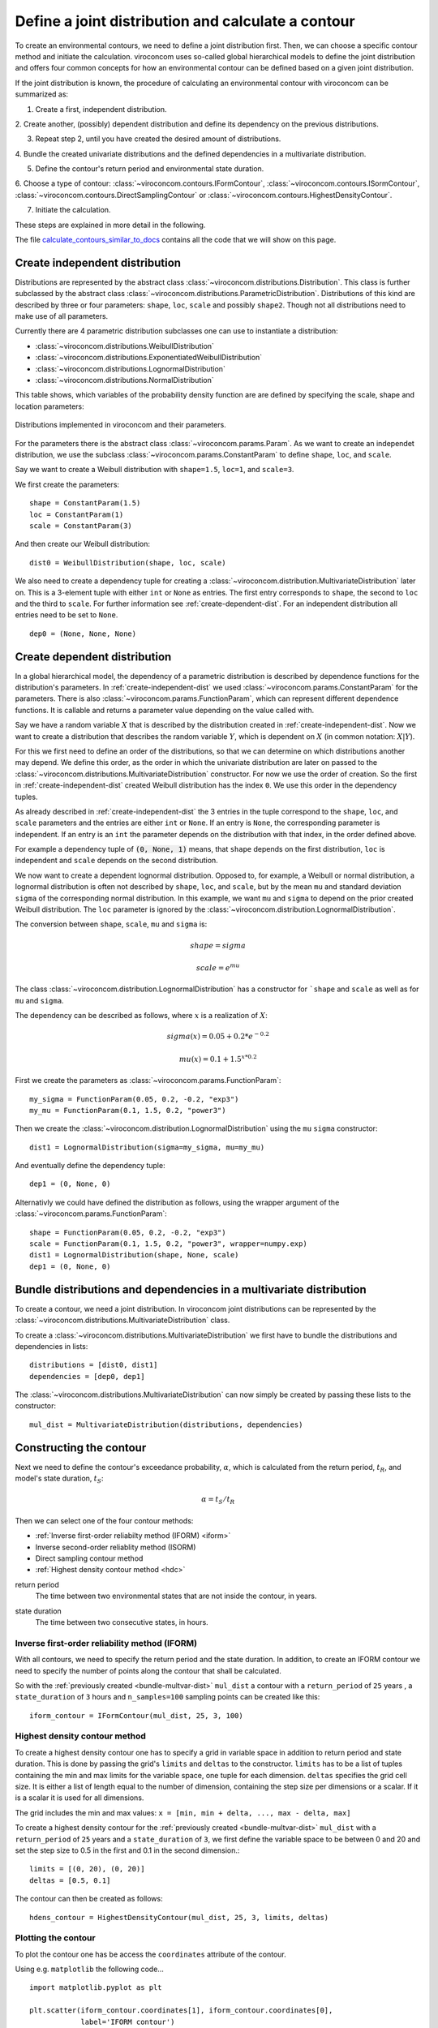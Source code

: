 ***************************************************
Define a joint distribution and calculate a contour
***************************************************
To create an environmental contours, we need to define a joint distribution first.
Then, we can choose a specific contour method and initiate the calculation.
viroconcom uses so-called global hierarchical models to define the joint
distribution and offers four common concepts for how an environmental
contour can be defined based on a given joint distribution.

If the joint distribution is known, the procedure of calculating an environmental
contour with viroconcom can be summarized as:

1. Create a first, independent distribution.

2. Create another, (possibly) dependent distribution and define its dependency
on the previous distributions.

3. Repeat step 2, until you have created the desired amount of distributions.

4. Bundle the created univariate distributions and the defined dependencies
in a multivariate distribution.

5. Define the contour's return period and environmental state duration.

6. Choose a type of contour:
:class:`~viroconcom.contours.IFormContour`,
:class:`~viroconcom.contours.ISormContour`,
:class:`~viroconcom.contours.DirectSamplingContour` or
:class:`~viroconcom.contours.HighestDensityContour`.

7. Initiate the calculation.

These steps are explained in more detail in the following.

The file calculate_contours_similar_to_docs_ contains all the code that we will
show on this page.

.. _calculate_contours_similar_to_docs: https://github.com/virocon-organization/viroconcom/blob/master/examples/calculate_contours_similar_to_docs.py

.. _create-independent-dist:

Create independent distribution
===============================

Distributions are represented by the abstract class
:class:`~viroconcom.distributions.Distribution`. This class is further
subclassed by the abstract class
:class:`~viroconcom.distributions.ParametricDistribution`. Distributions of
this kind are described by three or four parameters:
``shape``, ``loc``, ``scale`` and possibly ``shape2``.
Though not all distributions need to make use of all parameters.

Currently there are 4 parametric distribution subclasses one can use to
instantiate a distribution:

* :class:`~viroconcom.distributions.WeibullDistribution`
* :class:`~viroconcom.distributions.ExponentiatedWeibullDistribution`
* :class:`~viroconcom.distributions.LognormalDistribution`
* :class:`~viroconcom.distributions.NormalDistribution`

This table shows, which variables of the probability density function are are
defined by specifying the scale, shape and location parameters:

.. figure:: distributions_with_parameters.png
   :alt: Distributions implemented in viroconcom and their parameters.
   :align: center

   Distributions implemented in viroconcom and their parameters.


For the parameters there is the abstract class
:class:`~viroconcom.params.Param`. As we want to create an independet
distribution, we use the subclass :class:`~viroconcom.params.ConstantParam` to
define ``shape``, ``loc``, and ``scale``.

Say we want to create a Weibull distribution with ``shape=1.5``, ``loc=1``,
and ``scale=3``.

We first create the parameters::

    shape = ConstantParam(1.5)
    loc = ConstantParam(1)
    scale = ConstantParam(3)


And then create our Weibull distribution::

    dist0 = WeibullDistribution(shape, loc, scale)

We also need to create a dependency tuple for creating a
:class:`~viroconcom.distribution.MultivariateDistribution` later on.
This is a 3-element tuple with either ``int`` or ``None`` as entries.
The first entry corresponds to ``shape``, the second to ``loc`` and the third
to ``scale``. For further information see :ref:`create-dependent-dist`.
For an independent distribution all entries need to be set to ``None``. ::

    dep0 = (None, None, None)


.. _create-dependent-dist:

Create dependent distribution
=============================

In a global hierarchical model, the dependency of a parametric distribution is
described by dependence functions for the distribution's parameters.
In :ref:`create-independent-dist` we used
:class:`~viroconcom.params.ConstantParam` for the parameters. There is also
:class:`~viroconcom.params.FunctionParam`, which can represent different
dependence functions. It is callable and returns a parameter value depending
on the value called with.

Say we have a random variable :math:`X` that is described by the distribution
created in :ref:`create-independent-dist`. Now we want to create a
distribution that describes the random variable :math:`Y`, which is dependent
on :math:`X` (in common notation: :math:`X|Y`).

For this we first need to define an order of the distributions, so that we
can determine on which distributions another may depend. We define this order,
as the order in which the univariate distribution are later on passed to
the :class:`~viroconcom.distributions.MultivariateDistribution` constructor.
For now we use the order of creation. So the first in
:ref:`create-independent-dist` created Weibull distribution has the
index ``0``. We use this order in the dependency tuples.

As already described in :ref:`create-independent-dist` the 3 entries in the
tuple correspond to the ``shape``, ``loc``,  and ``scale`` parameters and the
entries are either ``int`` or ``None``. If an entry is ``None``, the
corresponding parameter is independent. If an entry is an ``int`` the parameter
depends on the distribution with that index, in the order defined above.

For example a dependency tuple of :code:`(0, None, 1)` means, that ``shape``
depends on the first distribution, ``loc`` is independent and ``scale``
depends on the second distribution.

We now want to create a dependent lognormal distribution. Opposed to, for
example, a Weibull or normal distribution, a lognormal distribution is often
not described by ``shape``, ``loc``,  and ``scale``, but by the
mean ``mu`` and standard deviation ``sigma`` of the corresponding normal
distribution. In this example, we want ``mu`` and ``sigma`` to depend on the
prior created Weibull distribution. The ``loc`` parameter is ignored by
the :class:`~viroconcom.distribution.LognormalDistribution`.

The conversion between ``shape``, ``scale``, ``mu`` and ``sigma`` is:

.. math::
    shape = sigma

.. math::
    scale = e^{mu}

The class :class:`~viroconcom.distribution.LognormalDistribution` has a
constructor for ```shape`` and ``scale`` as well as for ``mu`` and ``sigma``.

The dependency can be described as follows, where :math:`x` is a
realization of :math:`X`:

.. math::
    sigma(x) = 0.05 + 0.2 * e^{-0.2}

.. math::
    mu(x) = 0.1 + 1.5^{x * 0.2}

First we create the parameters as :class:`~viroconcom.params.FunctionParam`::

    my_sigma = FunctionParam(0.05, 0.2, -0.2, "exp3")
    my_mu = FunctionParam(0.1, 1.5, 0.2, "power3")

Then we create the :class:`~viroconcom.distribution.LognormalDistribution`
using the ``mu`` ``sigma`` constructor::

    dist1 = LognormalDistribution(sigma=my_sigma, mu=my_mu)

And eventually define the dependency tuple::

    dep1 = (0, None, 0)

Alternativly we could have defined the distribution as follows,
using the wrapper argument of the :class:`~viroconcom.params.FunctionParam`::

    shape = FunctionParam(0.05, 0.2, -0.2, "exp3")
    scale = FunctionParam(0.1, 1.5, 0.2, "power3", wrapper=numpy.exp)
    dist1 = LognormalDistribution(shape, None, scale)
    dep1 = (0, None, 0)

.. _bundle-multvar-dist:

Bundle distributions and dependencies in a multivariate distribution
====================================================================

To create a contour, we need a joint distribution. In viroconcom joint
distributions can be represented by the
:class:`~viroconcom.distributions.MultivariateDistribution` class.

To create a :class:`~viroconcom.distributions.MultivariateDistribution` we
first have to bundle the distributions and dependencies in lists::

    distributions = [dist0, dist1]
    dependencies = [dep0, dep1]

The :class:`~viroconcom.distributions.MultivariateDistribution` can now
simply be created by passing these lists to the constructor::

    mul_dist = MultivariateDistribution(distributions, dependencies)


Constructing the contour
========================

Next we need to define the contour's exceedance probability, :math:`\alpha`,
which is calculated from the return period, :math:`t_R`, and model's state
duration, :math:`t_S`:

.. math::
    \alpha = t_S / t_R

Then we can select one of the four contour methods:

- :ref:`Inverse first-order reliabilty method (IFORM) <iform>`
- Inverse second-order reliablity method (ISORM)
- Direct sampling contour method
- :ref:`Highest density contour method <hdc>`


.. _return-period:

return period
    The time between two environmental states that are not inside the contour, in years.

.. _state_duration:

state duration
    The time between two consecutive states, in hours.

.. _iform:

Inverse first-order reliability method (IFORM)
----------------------------------------------

With all contours, we need to specify the return period and the state duration.
In addition, to create an IFORM contour we need to specify the number of points
along the contour that shall be calculated.

So with the :ref:`previously created <bundle-multvar-dist>` ``mul_dist`` a
contour with a ``return_period`` of ``25`` years , a
``state_duration`` of ``3`` hours and ``n_samples=100`` sampling points can
be created like this::

    iform_contour = IFormContour(mul_dist, 25, 3, 100)


.. _hdc:

Highest density contour method
------------------------------

To create a highest density contour one has to specify a grid in variable
space in addition to return period and state duration. This is done by passing
the grid's ``limits`` and ``deltas`` to the constructor. ``limits`` has to be
a list of tuples containing the min and max limits for the variable space,
one tuple for each dimension. ``deltas`` specifies the grid cell size. It
is either a list of length equal to the number of dimension, containing
the step size per dimensions or a scalar. If it is a scalar it is used
for all dimensions.

The grid includes the min and max values: ``x = [min, min + delta, ..., max - delta, max]``

To create a highest density contour for the
:ref:`previously created <bundle-multvar-dist>` ``mul_dist`` with a
``return_period`` of ``25`` years and a ``state_duration`` of ``3``,  we first
define the variable space to be between 0 and 20 and set the step size to 0.5
in the first and 0.1 in the second dimension.::

    limits = [(0, 20), (0, 20)]
    deltas = [0.5, 0.1]

The contour can then be created as follows::

    hdens_contour = HighestDensityContour(mul_dist, 25, 3, limits, deltas)


Plotting the contour
--------------------

To plot the contour one has be access the ``coordinates`` attribute of the contour.

Using e.g. ``matplotlib`` the following code... ::

    import matplotlib.pyplot as plt

    plt.scatter(iform_contour.coordinates[1], iform_contour.coordinates[0],
                label='IFORM contour')
    plt.scatter(hdens_contour.coordinates[1], hdens_contour.coordinates[0],
                label='Highest density contour')
    plt.xlabel('Spectral peak period, Tp (s)')
    plt.ylabel('Significant wave height, Hs (m)')
    plt.legend()
    plt.show()

creates this plot:

.. figure:: example_contours_iform_and_hdc.png
    :scale: 100 %
    :alt: example contours plot

    Plot of the calculated IFORM and highest density contours.

Alternatively, we could use viroconcom's standard plotting function: ::


    from viroconcom.plot import plot_contour

    plot_contour(iform_contour.coordinates[1], iform_contour.coordinates[0],
                 x_label='Tp (s)', y_label='Hs (m)')
    plt.show()


to create this plot:

.. figure:: example_contour_standard_plot.png
    :scale: 100 %
    :alt: example contours plot

    IFORM contour plotted with the function plot_contour().